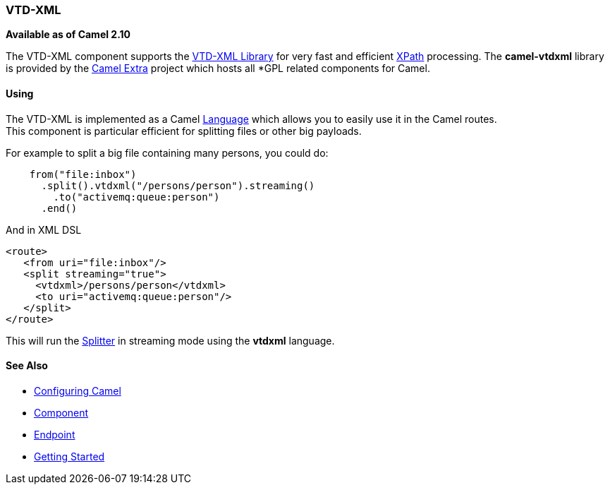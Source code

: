 [[ConfluenceContent]]
[[VTD-XML-VTD-XML]]
VTD-XML
~~~~~~~

*Available as of Camel 2.10*

The VTD-XML component supports the
http://vtd-xml.sourceforge.net/[VTD-XML Library] for very fast and
efficient link:xpath.html[XPath] processing. The *camel-vtdxml* library
is provided by the http://code.google.com/p/camel-extra/[Camel Extra]
project which hosts all *GPL related components for Camel.

[[VTD-XML-Using]]
Using
^^^^^

The VTD-XML is implemented as a Camel link:language.html[Language] which
allows you to easily use it in the Camel routes. +
This component is particular efficient for splitting files or other big
payloads.

For example to split a big file containing many persons, you could do:

[source,brush:,java;,gutter:,false;,theme:,Default]
----
    from("file:inbox")
      .split().vtdxml("/persons/person").streaming()
        .to("activemq:queue:person")
      .end()
----

And in XML DSL

[source,brush:,java;,gutter:,false;,theme:,Default]
----
<route>
   <from uri="file:inbox"/>
   <split streaming="true">
     <vtdxml>/persons/person</vtdxml>
     <to uri="activemq:queue:person"/>
   </split>
</route>
----

This will run the link:splitter.html[Splitter] in streaming mode using
the *vtdxml* language.

[[VTD-XML-SeeAlso]]
See Also
^^^^^^^^

* link:configuring-camel.html[Configuring Camel]
* link:component.html[Component]
* link:endpoint.html[Endpoint]
* link:getting-started.html[Getting Started]
